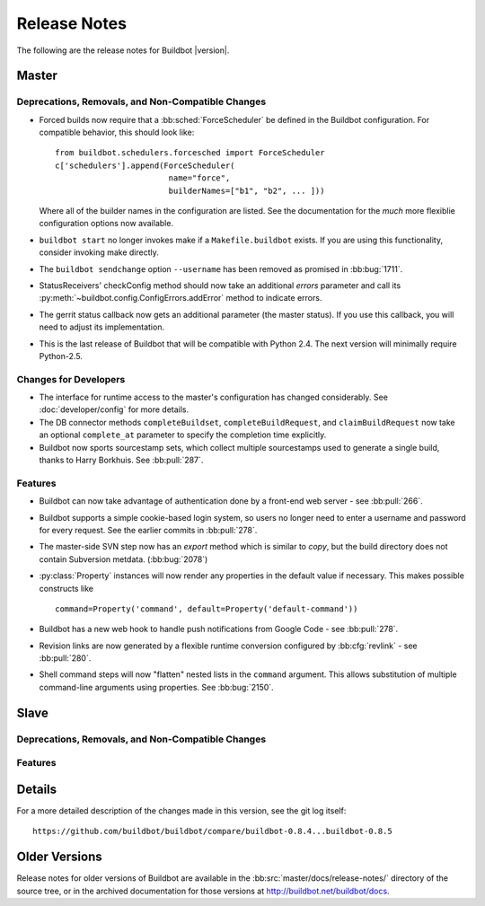 Release Notes
=============

..
    Any change that adds a feature or fixes a bug should have an entry here.
    Most simply need an additional bulleted list item, but more significant
    changes can be given a subsection of their own.

The following are the release notes for Buildbot |version|.

Master
------

Deprecations, Removals, and Non-Compatible Changes
~~~~~~~~~~~~~~~~~~~~~~~~~~~~~~~~~~~~~~~~~~~~~~~~~~

* Forced builds now require that a :bb:sched:`ForceScheduler` be defined in the
  Buildbot configuration.  For compatible behavior, this should look like::

    from buildbot.schedulers.forcesched import ForceScheduler
    c['schedulers'].append(ForceScheduler(
                            name="force",
                            builderNames=["b1", "b2", ... ]))

  Where all of the builder names in the configuration are listed.  See the
  documentation for the *much* more flexiblie configuration options now
  available.

* ``buildbot start`` no longer invokes make if a ``Makefile.buildbot`` exists.
  If you are using this functionality, consider invoking make directly.

* The ``buildbot sendchange`` option ``--username`` has been removed as
  promised in :bb:bug:`1711`.

* StatusReceivers' checkConfig method should now take an additional `errors`
  parameter and call its :py:meth:`~buildbot.config.ConfigErrors.addError`
  method to indicate errors.

* The gerrit status callback now gets an additional parameter (the master
  status).  If you use this callback, you will need to adjust its
  implementation.

* This is the last release of Buildbot that will be compatible with Python 2.4.
  The next version will minimally require Python-2.5.

Changes for Developers
~~~~~~~~~~~~~~~~~~~~~~

* The interface for runtime access to the master's configuration has changed
  considerably.  See :doc:`developer/config` for more details.

* The DB connector methods ``completeBuildset``, ``completeBuildRequest``, and
  ``claimBuildRequest`` now take an optional ``complete_at`` parameter to
  specify the completion time explicitly.

* Buildbot now sports sourcestamp sets, which collect multiple sourcestamps
  used to generate a single build, thanks to Harry Borkhuis.  See
  :bb:pull:`287`.

Features
~~~~~~~~

* Buildbot can now take advantage of authentication done by a front-end web
  server - see :bb:pull:`266`.

* Buildbot supports a simple cookie-based login system, so users no longer need
  to enter a username and password for every request.  See the earlier commits
  in :bb:pull:`278`.

* The master-side SVN step now has an `export` method which is similar to
  `copy`, but the build directory does not contain Subversion metdata. (:bb:bug:`2078`)

* :py:class:`Property` instances will now render any properties in the
  default value if necessary.  This makes possible constructs like ::

    command=Property('command', default=Property('default-command'))

* Buildbot has a new web hook to handle push notifications from Google Code -
  see :bb:pull:`278`.

* Revision links are now generated by a flexible runtime conversion configured
  by :bb:cfg:`revlink` - see :bb:pull:`280`.

* Shell command steps will now "flatten" nested lists in the ``command``
  argument.  This allows substitution of multiple command-line arguments using
  properties.  See :bb:bug:`2150`.

Slave
-----

Deprecations, Removals, and Non-Compatible Changes
~~~~~~~~~~~~~~~~~~~~~~~~~~~~~~~~~~~~~~~~~~~~~~~~~~

Features
~~~~~~~~

Details
-------

For a more detailed description of the changes made in this version, see the
git log itself::

   https://github.com/buildbot/buildbot/compare/buildbot-0.8.4...buildbot-0.8.5

Older Versions
--------------

Release notes for older versions of Buildbot are available in the
:bb:src:`master/docs/release-notes/` directory of the source tree, or in the archived
documentation for those versions at http://buildbot.net/buildbot/docs.

